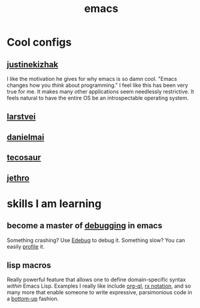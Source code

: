 :PROPERTIES:
:ID:       1999996d-b676-4fc4-894b-caf82f8dd7ff
:END:
#+title: emacs

* Cool configs
** [[https://gitlab.com/justinekizhak/dotfiles/blob/master/emacs/doom.d/config.org][justinekizhak]]
I like the motivation he gives for why emacs is so damn cool. "Emacs changes how you /think/ about programming." I feel like this has been very true for me. It makes many other applications seem needlessly restrictive. It feels natural to have the entire OS be an introspectable operating system.
** [[https://github.com/larstvei/dot-emacs][larstvei]]
** [[https://github.com/danielmai/.emacs.d/blob/master/config.org][danielmai]]
** [[https://tecosaur.github.io/emacs-config/config.html][tecosaur]]
** [[https://github.com/jethrokuan/dots/blob/master/.doom.d/config.el][jethro]]
* skills I am learning
** become a master of [[id:2baa1991-e3c3-4b37-8703-296cda53a9a0][debugging]] in emacs
:PROPERTIES:
:ID:       d4ae4b67-706b-4977-9299-d3667eb940ed
:END:
Something crashing? Use [[https://www.gnu.org/software/emacs/manual/html_node/elisp/Edebug.html][Edebug]] to debug it. Something slow? You can easily [[https://www.gnu.org/software/emacs/manual/html_node/elisp/Profiling.html][profile]] it.
** lisp macros
Really powerful feature that allows one to define domain-specific syntax /within/ Emacs Lisp. Examples I really like include [[https://github.com/alphapapa/org-ql][org-ql]], [[https://www.gnu.org/software/emacs/manual/html_node/elisp/Rx-Notation.html][rx notation]], and so many more that enable someone to write expressive, parsimonious code in a [[id:95ff3fb3-f886-41df-9f4f-5f9223b4ca4e][bottom-up]] fashion.
